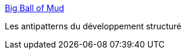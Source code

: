 :jbake-type: post
:jbake-status: published
:jbake-title: Big Ball of Mud
:jbake-tags: pattern,programming,design,_mois_juil.,_année_2006
:jbake-date: 2006-07-10
:jbake-depth: ../
:jbake-uri: shaarli/1152538651000.adoc
:jbake-source: https://nicolas-delsaux.hd.free.fr/Shaarli?searchterm=http%3A%2F%2Fwww.laputan.org%2Fmud%2Fmud.html&searchtags=pattern+programming+design+_mois_juil.+_ann%C3%A9e_2006
:jbake-style: shaarli

http://www.laputan.org/mud/mud.html[Big Ball of Mud]

Les antipatterns du développement structuré
